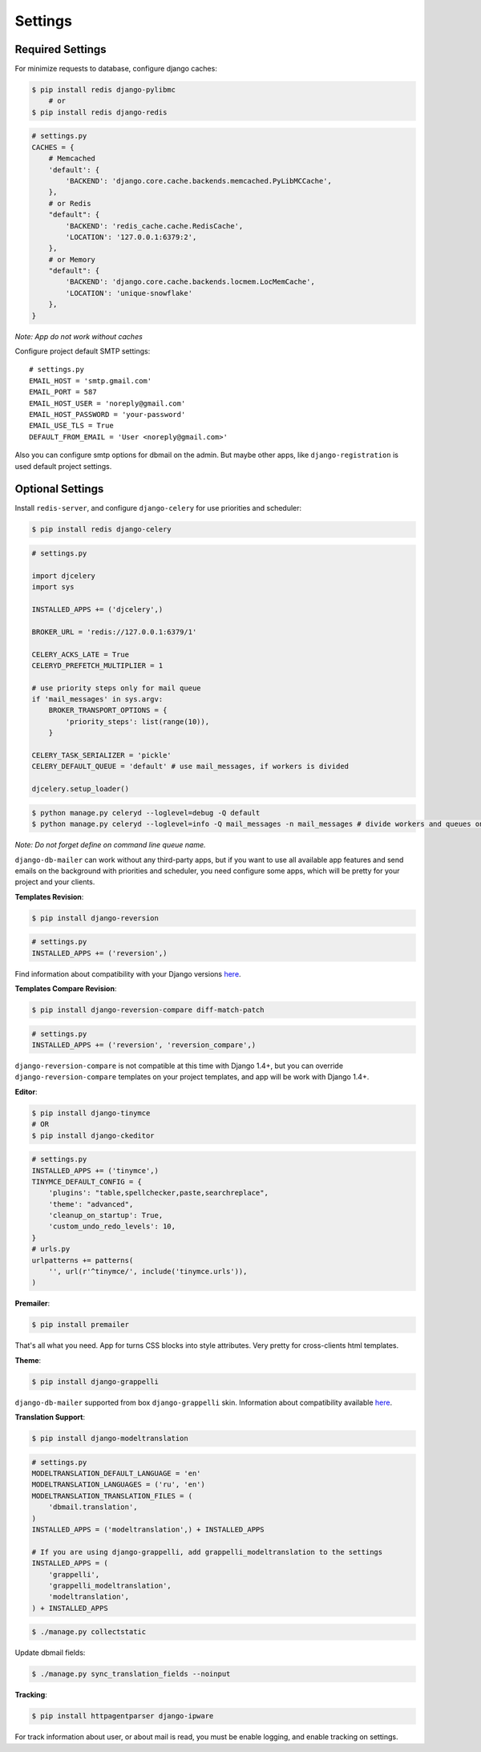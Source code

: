 .. _settings:

Settings
========

Required Settings
-----------------

For minimize requests to database, configure django caches:

.. code-block:: bash

    $ pip install redis django-pylibmc
        # or
    $ pip install redis django-redis

.. code-block:: python

    # settings.py
    CACHES = {
        # Memcached
        'default': {
            'BACKEND': 'django.core.cache.backends.memcached.PyLibMCCache',
        },
        # or Redis
        "default": {
            'BACKEND': 'redis_cache.cache.RedisCache',
            'LOCATION': '127.0.0.1:6379:2',
        },
        # or Memory
        "default": {
            'BACKEND': 'django.core.cache.backends.locmem.LocMemCache',
            'LOCATION': 'unique-snowflake'
        },
    }

*Note: App do not work without caches*


Configure project default SMTP settings::

    # settings.py
    EMAIL_HOST = 'smtp.gmail.com'
    EMAIL_PORT = 587
    EMAIL_HOST_USER = 'noreply@gmail.com'
    EMAIL_HOST_PASSWORD = 'your-password'
    EMAIL_USE_TLS = True
    DEFAULT_FROM_EMAIL = 'User <noreply@gmail.com>'


Also you can configure smtp options for dbmail on the admin. But maybe other apps,
like ``django-registration`` is used default project settings.


Optional Settings
-----------------

Install ``redis-server``, and configure ``django-celery`` for use priorities and scheduler:

.. code-block:: bash

    $ pip install redis django-celery

.. code-block:: python

    # settings.py

    import djcelery
    import sys

    INSTALLED_APPS += ('djcelery',)

    BROKER_URL = 'redis://127.0.0.1:6379/1'

    CELERY_ACKS_LATE = True
    CELERYD_PREFETCH_MULTIPLIER = 1

    # use priority steps only for mail queue
    if 'mail_messages' in sys.argv:
        BROKER_TRANSPORT_OPTIONS = {
            'priority_steps': list(range(10)),
        }

    CELERY_TASK_SERIALIZER = 'pickle'
    CELERY_DEFAULT_QUEUE = 'default' # use mail_messages, if workers is divided

    djcelery.setup_loader()

.. code-block:: bash

    $ python manage.py celeryd --loglevel=debug -Q default
    $ python manage.py celeryd --loglevel=info -Q mail_messages -n mail_messages # divide workers and queues on production


*Note: Do not forget define on command line queue name.*

``django-db-mailer`` can work without any third-party apps, but if you want to use all
available app features and send emails on the background with priorities and scheduler,
you need configure some apps, which will be pretty for your project and your clients.


**Templates Revision**:

.. code-block:: bash

    $ pip install django-reversion

.. code-block:: python

    # settings.py
    INSTALLED_APPS += ('reversion',)

Find information about compatibility with your Django versions `here <http://django-reversion.readthedocs.org/en/latest/django-versions.html>`_.


**Templates Compare Revision**:

.. code-block:: bash

    $ pip install django-reversion-compare diff-match-patch

.. code-block:: python

    # settings.py
    INSTALLED_APPS += ('reversion', 'reversion_compare',)


``django-reversion-compare`` is not compatible at this time with Django 1.4+,
but you can override ``django-reversion-compare`` templates on your project templates,
and app will be work with Django 1.4+.


**Editor**:

.. code-block:: bash

    $ pip install django-tinymce
    # OR
    $ pip install django-ckeditor

.. code-block:: python

    # settings.py
    INSTALLED_APPS += ('tinymce',)
    TINYMCE_DEFAULT_CONFIG = {
        'plugins': "table,spellchecker,paste,searchreplace",
        'theme': "advanced",
        'cleanup_on_startup': True,
        'custom_undo_redo_levels': 10,
    }
    # urls.py
    urlpatterns += patterns(
        '', url(r'^tinymce/', include('tinymce.urls')),
    )


**Premailer**:

.. code-block:: bash

    $ pip install premailer

That's all what you need. App for turns CSS blocks into style attributes. Very pretty for cross-clients html templates.


**Theme**:

.. code-block:: bash

    $ pip install django-grappelli

``django-db-mailer`` supported from box ``django-grappelli`` skin. Information about compatibility available `here <https://pypi.python.org/pypi/django-grappelli/2.5.3>`_.


**Translation Support**:

.. code-block:: bash

    $ pip install django-modeltranslation

.. code-block:: python

    # settings.py
    MODELTRANSLATION_DEFAULT_LANGUAGE = 'en'
    MODELTRANSLATION_LANGUAGES = ('ru', 'en')
    MODELTRANSLATION_TRANSLATION_FILES = (
        'dbmail.translation',
    )
    INSTALLED_APPS = ('modeltranslation',) + INSTALLED_APPS

    # If you are using django-grappelli, add grappelli_modeltranslation to the settings
    INSTALLED_APPS = (
        'grappelli',
        'grappelli_modeltranslation',
        'modeltranslation',
    ) + INSTALLED_APPS

.. code-block:: bash

    $ ./manage.py collectstatic


Update dbmail fields:

.. code-block:: bash

    $ ./manage.py sync_translation_fields --noinput


**Tracking**:

.. code-block:: bash

    $ pip install httpagentparser django-ipware

For track information about user, or about mail is read, you must be enable logging, and enable tracking on settings.
